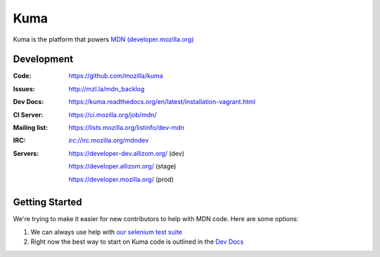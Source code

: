 =======
Kuma
=======

Kuma is the platform that powers `MDN (developer.mozilla.org)
<https://developer.mozilla.org>`_


Development
===========

:Code:          https://github.com/mozilla/kuma
:Issues:        http://mzl.la/mdn_backlog
:Dev Docs:      https://kuma.readthedocs.org/en/latest/installation-vagrant.html
:CI Server:     https://ci.mozilla.org/job/mdn/
:Mailing list:  https://lists.mozilla.org/listinfo/dev-mdn
:IRC:           irc://irc.mozilla.org/mdndev
:Servers:       https://developer-dev.allizom.org/ (dev)

                https://developer.allizom.org/ (stage)

                https://developer.mozilla.org/ (prod)

Getting Started
===============

We're trying to make it easier for new contributors to help with MDN code. Here
are some options:

1. We can always use help with `our selenium test suite
   <https://github.com/mozilla/mdn-tests>`_
2. Right now the best way to start on Kuma code is outlined in the 
   `Dev Docs <https://kuma.readthedocs.org/en/latest/installation-vagrant.html>`_

